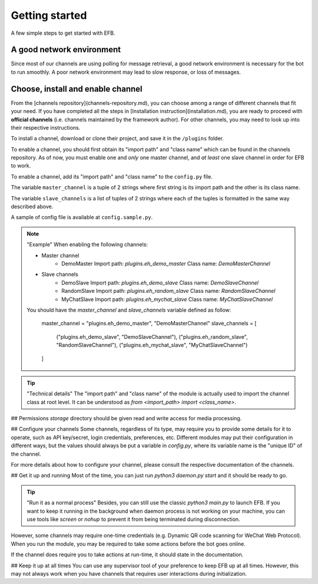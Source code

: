 Getting started
===============

A few simple steps to get started with EFB.

A good network environment
--------------------------

Since most of our channels are using polling for message retrieval,
a good network environment is necessary for the bot to run smoothly.
A poor network environment may lead to slow response,
or loss of messages.

Choose, install and enable channel
----------------------------------

From the [channels repository](channels-repository.md), you can choose
among a range of different channels that fit your need. If you have
completed all the steps in [Installation instruction](installation.md),
you are ready to proceed with **official channels**
(i.e. channels maintained by the framework author). For other channels,
you may need to look up into their respective instructions.

To install a channel, download or clone their project, and save it in the ``/plugins`` folder.

To enable a channel, you should first obtain its "import path" and "class name" which can be found in the channels repository.
As of now, you must enable one and *only* one master channel, and *at least* one slave channel in order for EFB to work.

To enable a channel, add its "import path" and "class name" to the ``config.py`` file.

The variable ``master_channel`` is a tuple of 2 strings where first string is its import path and the other is its class name.

The variable ``slave_channels`` is a list of tuples of 2 strings where each of the tuples is formatted in the same way described above.

A sample of config file is available at ``config.sample.py``.

.. note:: "Example"
    When enabling the following channels:

    * Master channel
        * DemoMaster  
          Import path: `plugins.eh_demo_master`  
          Class name: `DemoMasterChannel`
    * Slave channels
        * DemoSlave  
          Import path: `plugins.eh_demo_slave`  
          Class name: `DemoSlaveChannel`
        * RandomSlave  
          Import path: `plugins.eh_random_slave`  
          Class name: `RandomSlaveChannel`
        * MyChatSlave  
          Import path: `plugins.eh_mychat_slave`  
          Class name: `MyChatSlaveChannel`

    You should have the `master_channel` and `slave_channels` variable defined as follow:

        master_channel = "plugins.eh_demo_master", "DemoMasterChannel"
        slave_channels = [
            ("plugins.eh_demo_slave", "DemoSlaveChannel"),
            ("plugins.eh_random_slave", "RandomSlaveChannel"),
            ("plugins.eh_mychat_slave", "MyChatSlaveChannel")
        ]

.. tip:: "Technical details"
    The "import path" and "class name" of the module is actually used to import the channel class at root level.  
    It can be understood as `from <import_path> import <class_name>`.

## Permissions
`storage` directory should be given read and write access for media processing.

## Configure your channels
Some channels, regardless of its type, may require you to provide some details for it to operate, such as API key/secret, login credentials, preferences, etc. Different modules may put their configuration in different ways, but the values should always be put a variable in `config.py`, where its variable name is the "unique ID" of the channel.

For more details about how to configure your channel, please consult the respective documentation of the channels.

## Get it up and running
Most of the time, you can just run `python3 daemon.py start` and it should be ready to go.

.. tip:: "Run it as a normal process"
    Besides, you can still use the classic `python3 main.py` to launch EFB. If you want to keep it running in the background when daemon process is not working on your machine, you can use tools like `screen` or `nohup` to prevent it from being terminated during disconnection.

However, some channels may require one-time credentials (e.g. Dynamic QR code scanning for WeChat Web Protocol). When you run the module, you may be required to take some actions before the bot goes online.

If the channel does require you to take actions at run-time, it should state in the documentation.

## Keep it up at all times
You can use any supervisor tool of your preference to keep EFB up at all times. However, this may not always work when you have channels that requires user interactions during initialization.
